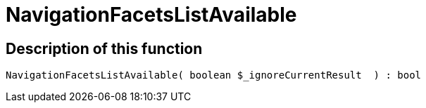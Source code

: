 = NavigationFacetsListAvailable
:lang: en
// include::{includedir}/_header.adoc[]
:keywords: NavigationFacetsListAvailable
:position: 199

//  auto generated content Thu, 06 Jul 2017 00:30:51 +0200
== Description of this function

[source,plenty]
----

NavigationFacetsListAvailable( boolean $_ignoreCurrentResult  ) : bool

----

